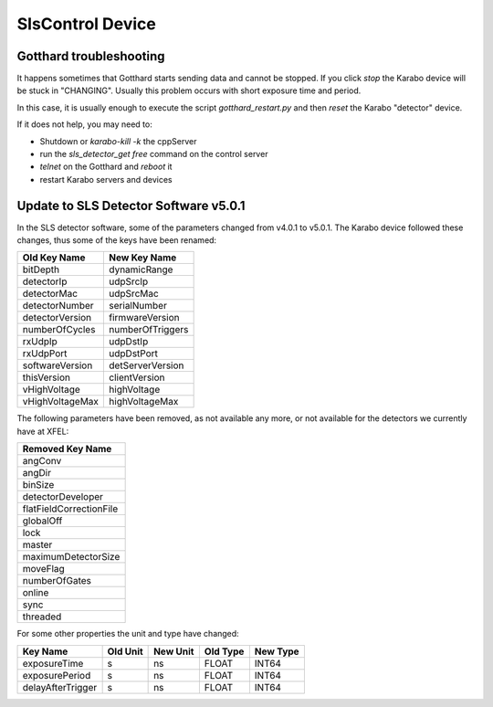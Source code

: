 *****************
SlsControl Device
*****************

Gotthard troubleshooting
========================

It happens sometimes that Gotthard starts sending data and cannot be stopped.
If you click `stop` the Karabo device will be stuck in "CHANGING".
Usually this problem occurs with short exposure time and period.

In this case, it is usually enough to execute the script `gotthard_restart.py`
and then `reset` the Karabo "detector" device.

If it does not help, you may need to:

* Shutdown or `karabo-kill -k` the cppServer
* run the `sls_detector_get free` command on the control server
* `telnet` on the Gotthard and `reboot` it
* restart Karabo servers and devices


Update to SLS Detector Software v5.0.1
======================================

In the SLS detector software, some of the parameters changed from v4.0.1 to
v5.0.1. The Karabo device followed these changes, thus some of the keys have
been renamed:

=================  =================
Old Key Name       New Key Name
=================  =================
bitDepth           dynamicRange
detectorIp         udpSrcIp
detectorMac        udpSrcMac
detectorNumber     serialNumber
detectorVersion    firmwareVersion
numberOfCycles     numberOfTriggers
rxUdpIp            udpDstIp
rxUdpPort          udpDstPort
softwareVersion    detServerVersion
thisVersion        clientVersion
vHighVoltage       highVoltage
vHighVoltageMax    highVoltageMax
=================  =================


The following parameters have been removed, as not available any more, or not
available for the detectors we currently have at XFEL:

+-------------------------+
| Removed Key Name        |
+=========================+
| angConv                 |
+-------------------------+
| angDir                  |
+-------------------------+
| binSize                 |
+-------------------------+
| detectorDeveloper       |
+-------------------------+
| flatFieldCorrectionFile |
+-------------------------+
| globalOff               |
+-------------------------+
| lock                    |
+-------------------------+
| master                  |
+-------------------------+
| maximumDetectorSize     |
+-------------------------+
| moveFlag                |
+-------------------------+
| numberOfGates           |
+-------------------------+
| online                  |
+-------------------------+
| sync                    |
+-------------------------+
| threaded                |
+-------------------------+


For some other properties the unit and type have changed:

=================  ========  ========  ========  ========
Key Name           Old Unit  New Unit  Old Type  New Type
=================  ========  ========  ========  ========
exposureTime       s         ns        FLOAT     INT64
exposurePeriod     s         ns        FLOAT     INT64
delayAfterTrigger  s         ns        FLOAT     INT64
=================  ========  ========  ========  ========


